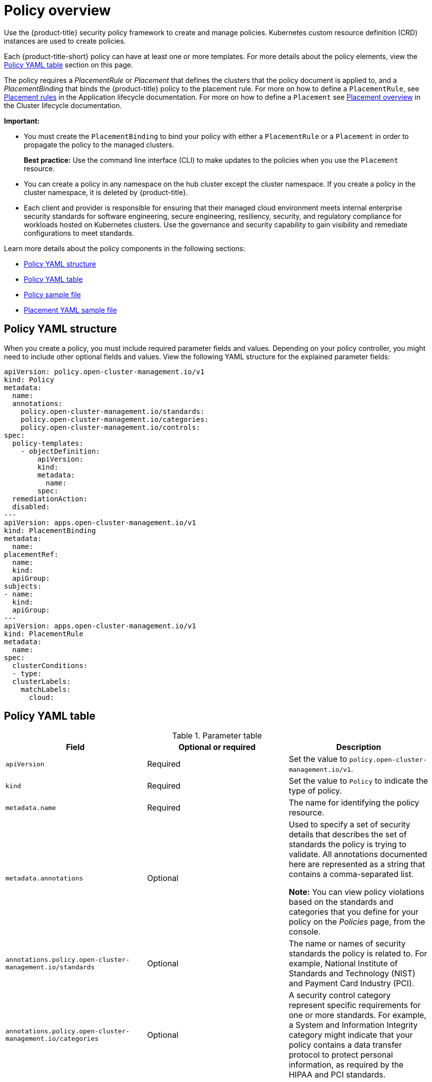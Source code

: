 [#policy-overview]
= Policy overview

Use the {product-title} security policy framework to create and manage policies. Kubernetes custom resource definition (CRD) instances are used to create policies.

Each {product-title-short} policy can have at least one or more templates. For more details about the policy elements, view the <<policy-yaml-table,Policy YAML table>> section on this page.

The policy requires a _PlacementRule_ or _Placement_ that defines the clusters that the policy document is applied to, and a _PlacementBinding_ that binds the {product-title} policy to the placement rule. For more on how to define a `PlacementRule`, see link:../applications/app_model.adoc#placement-rules[Placement rules] in the Application lifecycle documentation. For more on how to define a `Placement` see link:../multicluster_engine/cluster_lifecycle/placement_managed.adoc#placement-overview[Placement overview] in the Cluster lifecycle documentation.

*Important:*

* You must create the `PlacementBinding` to bind your policy with either a `PlacementRule` or a `Placement` in order to propagate the policy to the managed clusters.
+
*Best practice:* Use the command line interface (CLI) to make updates to the policies when you use the `Placement` resource.

* You can create a policy in any namespace on the hub cluster except the cluster namespace.
If you create a policy in the cluster namespace, it is deleted by {product-title}.
* Each client and provider is responsible for ensuring that their managed cloud environment meets internal enterprise security standards for software engineering, secure engineering, resiliency, security, and regulatory compliance for workloads hosted on Kubernetes clusters.
Use the governance and security capability to gain visibility and remediate configurations to meet standards.

Learn more details about the policy components in the following sections:

* <<policy-yaml-structure,Policy YAML structure>>
* <<policy-yaml-table,Policy YAML table>>
* <<policy-sample-file,Policy sample file>>
* <<placement-yaml-sample-file,Placement YAML sample file>>

[#policy-yaml-structure]
== Policy YAML structure

When you create a policy, you must include required parameter fields and values.
Depending on your policy controller, you might need to include other optional fields and values. View the following YAML structure for the explained parameter fields:

[source,yaml]
----
apiVersion: policy.open-cluster-management.io/v1
kind: Policy
metadata:
  name:
  annotations:
    policy.open-cluster-management.io/standards:
    policy.open-cluster-management.io/categories:
    policy.open-cluster-management.io/controls:
spec:
  policy-templates:
    - objectDefinition:
        apiVersion:
        kind:
        metadata:
          name:
        spec:
  remediationAction:
  disabled:
---
apiVersion: apps.open-cluster-management.io/v1
kind: PlacementBinding
metadata:
  name:
placementRef:
  name:
  kind:
  apiGroup:
subjects:
- name:
  kind:
  apiGroup:
---
apiVersion: apps.open-cluster-management.io/v1
kind: PlacementRule
metadata:
  name:
spec:
  clusterConditions:
  - type:
  clusterLabels:
    matchLabels:
      cloud:
----

[#policy-yaml-table]
== Policy YAML table

.Parameter table
|===
| Field | Optional or required | Description

| `apiVersion`
| Required
| Set the value to `policy.open-cluster-management.io/v1`.

| `kind`
| Required
| Set the value to `Policy` to indicate the type of policy.

| `metadata.name`
| Required
| The name for identifying the policy resource.

| `metadata.annotations`
| Optional
| Used to specify a set of security details that describes the set of standards the policy is trying to validate. All annotations documented here are represented as a string that contains a comma-separated list.

*Note:* You can view policy violations based on the standards and categories that you define for your policy on the _Policies_ page, from the console.

| `annotations.policy.open-cluster-management.io/standards`
| Optional
| The name or names of security standards the policy is related to.
For example, National Institute of Standards and Technology (NIST) and Payment Card Industry (PCI).

| `annotations.policy.open-cluster-management.io/categories`
| Optional
| A security control category represent specific requirements for one or more standards.
For example, a System and Information Integrity category might indicate that your policy contains a data transfer protocol to protect personal information, as required by the HIPAA and PCI standards.

| `annotations.policy.open-cluster-management.io/controls`
| Optional
| The name of the security control that is being checked.
For example, Access Control or System and Information Integrity.

| `spec.policy-templates`
| Required
| Used to create one or more policies to apply to a managed cluster.

| `spec.disabled`
| Required
| Set the value to `true` or `false`. The `disabled` parameter provides the ability to enable and disable your policies.

| `spec.remediationAction`
| Optional.
| Specifies the remediation of your policy. The parameter values are `enforce` and `inform`. If specified, the `spec.remediationAction` value that is defined overrides any `remediationAction` parameter defined in the child policies in the `policy-templates` section. For example, if the `spec.remediationAction` value is set to `enforce`, then the `remediationAction` in the `policy-templates` section is set to `enforce` during runtime.

*Important:* Some policy kinds might not support the enforce feature.
|===

[#policy-sample-file]
== Policy sample file

[source,yaml]
----
apiVersion: policy.open-cluster-management.io/v1
kind: Policy
metadata:
  name: policy-role
  annotations:
    policy.open-cluster-management.io/standards: NIST SP 800-53
    policy.open-cluster-management.io/categories: AC Access Control
    policy.open-cluster-management.io/controls: AC-3 Access Enforcement
spec:
  remediationAction: inform
  disabled: false
  policy-templates:
    - objectDefinition:
        apiVersion: policy.open-cluster-management.io/v1
        kind: ConfigurationPolicy
        metadata:
          name: policy-role-example
        spec:
          remediationAction: inform # the policy-template spec.remediationAction is overridden by the preceding parameter value for spec.remediationAction.
          severity: high
          namespaceSelector:
            include: ["default"]
          object-templates:
            - complianceType: mustonlyhave # role definition should exact match
              objectDefinition:
                apiVersion: rbac.authorization.k8s.io/v1
                kind: Role
                metadata:
                  name: sample-role
                rules:
                  - apiGroups: ["extensions", "apps"]
                    resources: ["deployments"]
                    verbs: ["get", "list", "watch", "delete","patch"]
---
apiVersion: policy.open-cluster-management.io/v1
kind: PlacementBinding
metadata:
  name: binding-policy-role
placementRef:
  name: placement-policy-role
  kind: PlacementRule
  apiGroup: apps.open-cluster-management.io
subjects:
- name: policy-role
  kind: Policy
  apiGroup: policy.open-cluster-management.io
---
apiVersion: apps.open-cluster-management.io/v1
kind: PlacementRule
metadata:
  name: placement-policy-role
spec:
  clusterConditions:
  - status: "True"
    type: ManagedClusterConditionAvailable
  clusterSelector:
    matchExpressions:
      - {key: environment, operator: In, values: ["dev"]}
----

[#placement-yaml-sample-file]
== Placement YAML sample file

The `PlacementBinding` and `Placement` resources can be combined with the previous policy example to deploy the policy using the cluster `Placement` API instead of the `PlacementRule` API.

[source,yaml]
----
--- 
apiVersion: policy.open-cluster-management.io/v1 
kind: PlacementBinding 
metadata: 
  name: binding-policy-role
placementRef: 
  name: placement-policy-role 
  kind: Placement 
  apiGroup: cluster.open-cluster-management.io 
subjects: 
- name: policy-role 
  kind: Policy 
  apiGroup: policy.open-cluster-management.io 
--- 
//Depends on if governance would like to use v1beta1
apiVersion: cluster.open-cluster-management.io/v1beta1
kind: Placement 
metadata: 
  name: placement-policy-role 
spec:
  predicates: 
  - requiredClusterSelector: 
      labelSelector: 
        matchExpressions: 
          - {key: environment, operator: In, values: ["dev"]}
----

See xref:../governance/create_policy.adoc#managing-security-policies[Managing security policies] to create and update a policy. You can also enable and update{product-title-short} policy controllers to validate the compliance of your policies. Refer to xref:../governance/policy_controllers.adoc#policy-controllers[Policy controllers]. To learn more policy topics, see xref:../governance/grc_intro.adoc#governance[Governance].
